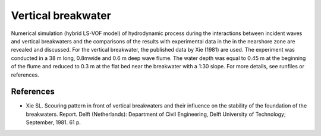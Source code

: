 Vertical breakwater
===================

Numerical simulation (hybrid LS-VOF model) of hydrodynamic process
during the interactions between incident waves and vertical
breakwaters and the comparisons of the results with experimental data
in the in the nearshore zone are revealed and discussed. For the
vertical breakwater, the published data by Xie (1981) are used. The
experiment was conducted in a 38 m long, 0.8mwide and 0.6 m deep wave
flume. The water depth was equal to 0.45 m at the beginning of the
flume and reduced to 0.3 m at the flat bed near the breakwater with a
1:30 slope.  For more details, see runfiles or references.


References
----------

- Xie SL. Scouring pattern in front of vertical breakwaters and their
  influence on the stability of the foundation of the
  breakwaters. Report. Delft (Netherlands): Department of Civil
  Engineering, Delft University of Technology; September, 1981. 61 p.
